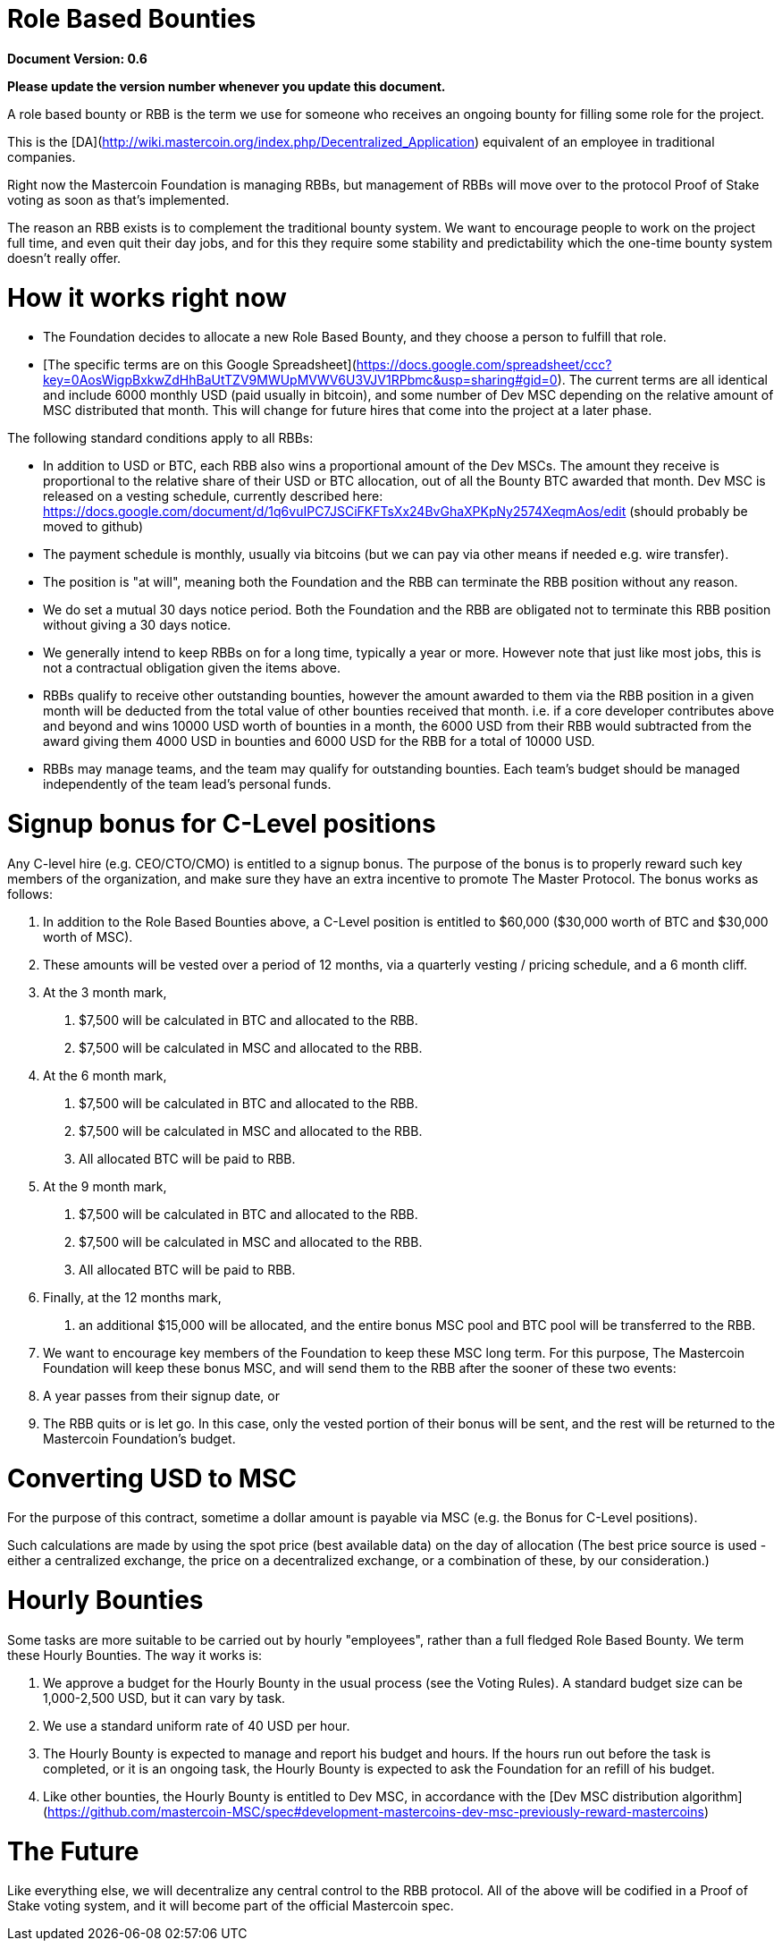 ﻿Role Based Bounties
===================

**Document Version: 0.6**

**Please update the version number whenever you update this document.**

A role based bounty or RBB is the term we use for someone who receives an ongoing bounty for filling some role for the project.

This is the [DA](http://wiki.mastercoin.org/index.php/Decentralized_Application) equivalent of an employee in traditional companies.

Right now the Mastercoin Foundation is managing RBBs, but management of RBBs will move over to the protocol Proof of Stake voting as soon as that's implemented.

The reason an RBB exists is to complement the traditional bounty system. We want to encourage people to work on the project full time, and even quit their day jobs, and for this they require some stability and predictability which the one-time bounty system doesn't really offer.

# How it works right now

* The Foundation decides to allocate a new Role Based Bounty, and they choose a person to fulfill that role.
* [The specific terms are on this Google Spreadsheet](https://docs.google.com/spreadsheet/ccc?key=0AosWigpBxkwZdHhBaUtTZV9MWUpMVWV6U3VJV1RPbmc&usp=sharing#gid=0). The current terms are all identical and include 6000 monthly USD (paid usually in bitcoin), and some number of Dev MSC depending on the relative amount of MSC distributed that month. This will change for future hires that come into the project at a later phase.

The following standard conditions apply to all RBBs:

* In addition to USD or BTC, each RBB also wins a proportional amount of the Dev MSCs. The amount they receive is proportional to the relative share of their USD or BTC allocation, out of all the Bounty BTC awarded that month. Dev MSC is released on a vesting schedule, currently described here: https://docs.google.com/document/d/1q6vuIPC7JSCiFKFTsXx24BvGhaXPKpNy2574XeqmAos/edit (should probably be moved to github)
* The payment schedule is monthly, usually via bitcoins (but we can pay via other means if needed e.g. wire transfer).
* The position is "at will", meaning both the Foundation and the RBB can terminate the RBB position without any reason.
* We do set a mutual 30 days notice period. Both the Foundation and the RBB are obligated not to terminate this RBB position without giving a 30 days notice.
* We generally intend to keep RBBs on for a long time, typically a year or more. However note that just like most jobs, this is not a contractual obligation given the items above.
* RBBs qualify to receive other outstanding bounties, however the amount awarded to them via the RBB position in a given month will be deducted from the total value of other bounties received that month.  i.e. if a core developer contributes above and beyond and wins 10000 USD worth of bounties in a month, the 6000 USD from their RBB would subtracted from the award giving them 4000 USD in bounties and 6000 USD for the RBB for a total of 10000 USD.
* RBBs may manage teams, and the team may qualify for outstanding bounties. Each team's budget should be managed independently of the team lead's personal funds.

# Signup bonus for C-Level positions
Any C-level hire (e.g. CEO/CTO/CMO) is entitled to a signup bonus. The purpose of the bonus is to properly reward such key members of the organization, and make sure they have an extra incentive to promote The Master Protocol. The bonus works as follows:

1. In addition to the Role Based Bounties above, a C-Level position is entitled to $60,000 ($30,000 worth of BTC and $30,000 worth of MSC).
2. These amounts will be vested over a period of 12 months, via a quarterly vesting / pricing schedule, and a 6 month cliff.
3. At the 3 month mark,
        a. $7,500 will be calculated in BTC and allocated to the RBB.
        b. $7,500 will be calculated in MSC and allocated to the RBB.
4. At the 6 month mark,
        a. $7,500 will be calculated in BTC and allocated to the RBB.
        b. $7,500 will be calculated in MSC and allocated to the RBB.
        c. All allocated BTC will be paid to RBB.
5. At the 9 month mark,
        a. $7,500 will be calculated in BTC and allocated to the RBB.
        b. $7,500 will be calculated in MSC and allocated to the RBB.
        c. All allocated BTC will be paid to RBB.
6. Finally, at the 12 months mark,
        a. an additional $15,000 will be allocated, and the entire bonus MSC pool and BTC pool will be transferred to the RBB.
7. We want to encourage key members of the Foundation to keep these MSC long term. For this purpose, The Mastercoin Foundation will keep these bonus MSC, and will send them to the RBB after the sooner of these two events:
    1. A year passes from their signup date, or
    2. The RBB quits or is let go. In this case, only the vested portion of their bonus will be sent, and the rest will be returned to the Mastercoin Foundation's budget.

# Converting USD to MSC
For the purpose of this contract, sometime a dollar amount is payable via MSC (e.g. the Bonus for C-Level positions).

Such calculations are made by using the spot price (best available data) on the day of allocation (The best price source is used - either a centralized exchange, the price on a decentralized exchange, or a combination of these, by our consideration.)

# Hourly Bounties

Some tasks are more suitable to be carried out by hourly "employees", rather than a full fledged Role Based Bounty. We term these Hourly Bounties. The way it works is:

1. We approve a budget for the Hourly Bounty in the usual process (see the Voting Rules). A standard budget size can be 1,000-2,500 USD, but it can vary by task.
2. We use a standard uniform rate of 40 USD per hour.
3. The Hourly Bounty is expected to manage and report his budget and hours. If the hours run out before the task is completed, or it is an ongoing task, the Hourly Bounty is expected to ask the Foundation for an refill of his budget.
4. Like other bounties, the Hourly Bounty is entitled to Dev MSC, in accordance with the [Dev MSC distribution algorithm](https://github.com/mastercoin-MSC/spec#development-mastercoins-dev-msc-previously-reward-mastercoins)

# The Future

Like everything else, we will decentralize any central control to the RBB protocol. All of the above will be codified in a Proof of Stake voting system, and it will become part of the official Mastercoin spec.
